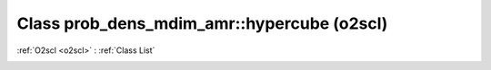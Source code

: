 Class prob_dens_mdim_amr::hypercube (o2scl)
===========================================

:ref:`O2scl <o2scl>` : :ref:`Class List`

.. _prob_dens_mdim_amr::hypercube:

.. doxygenclass:: o2scl::prob_dens_mdim_amr::hypercube
